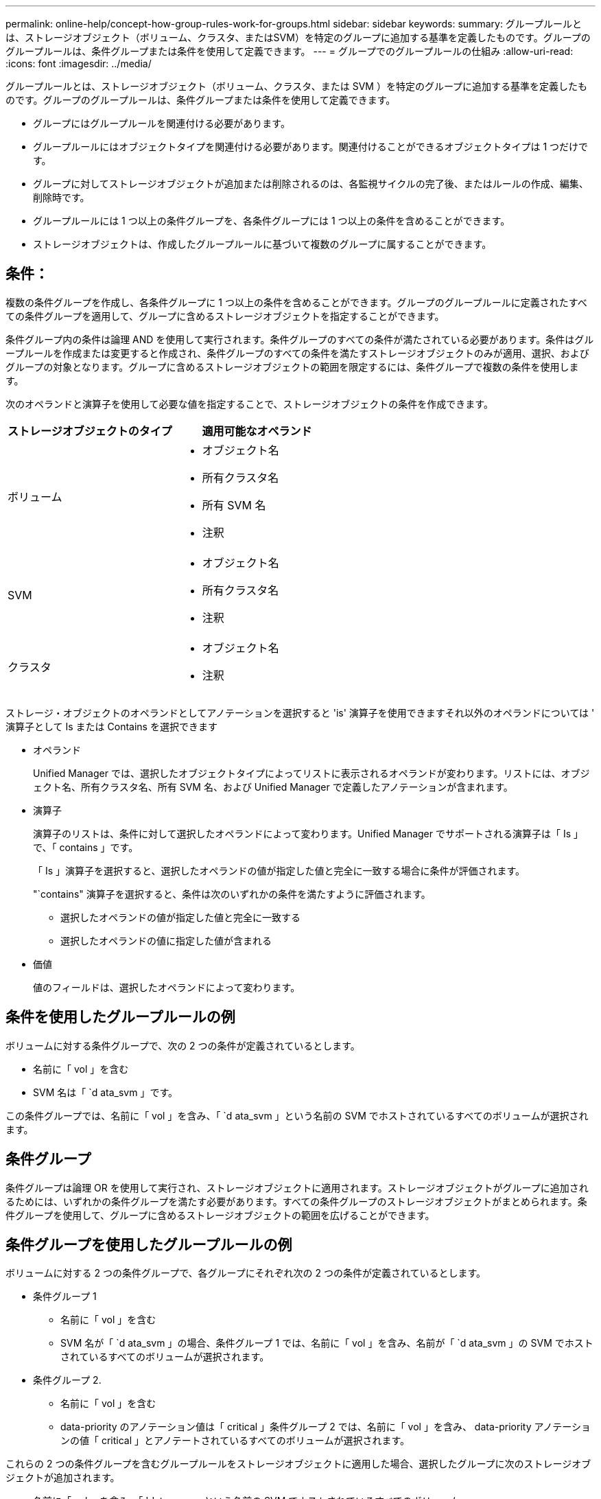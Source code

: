 ---
permalink: online-help/concept-how-group-rules-work-for-groups.html 
sidebar: sidebar 
keywords:  
summary: グループルールとは、ストレージオブジェクト（ボリューム、クラスタ、またはSVM）を特定のグループに追加する基準を定義したものです。グループのグループルールは、条件グループまたは条件を使用して定義できます。 
---
= グループでのグループルールの仕組み
:allow-uri-read: 
:icons: font
:imagesdir: ../media/


[role="lead"]
グループルールとは、ストレージオブジェクト（ボリューム、クラスタ、または SVM ）を特定のグループに追加する基準を定義したものです。グループのグループルールは、条件グループまたは条件を使用して定義できます。

* グループにはグループルールを関連付ける必要があります。
* グループルールにはオブジェクトタイプを関連付ける必要があります。関連付けることができるオブジェクトタイプは 1 つだけです。
* グループに対してストレージオブジェクトが追加または削除されるのは、各監視サイクルの完了後、またはルールの作成、編集、削除時です。
* グループルールには 1 つ以上の条件グループを、各条件グループには 1 つ以上の条件を含めることができます。
* ストレージオブジェクトは、作成したグループルールに基づいて複数のグループに属することができます。




== 条件：

複数の条件グループを作成し、各条件グループに 1 つ以上の条件を含めることができます。グループのグループルールに定義されたすべての条件グループを適用して、グループに含めるストレージオブジェクトを指定することができます。

条件グループ内の条件は論理 AND を使用して実行されます。条件グループのすべての条件が満たされている必要があります。条件はグループルールを作成または変更すると作成され、条件グループのすべての条件を満たすストレージオブジェクトのみが適用、選択、およびグループの対象となります。グループに含めるストレージオブジェクトの範囲を限定するには、条件グループで複数の条件を使用します。

次のオペランドと演算子を使用して必要な値を指定することで、ストレージオブジェクトの条件を作成できます。

[cols="1a,1a"]
|===
| ストレージオブジェクトのタイプ | 適用可能なオペランド 


 a| 
ボリューム
 a| 
* オブジェクト名
* 所有クラスタ名
* 所有 SVM 名
* 注釈




 a| 
SVM
 a| 
* オブジェクト名
* 所有クラスタ名
* 注釈




 a| 
クラスタ
 a| 
* オブジェクト名
* 注釈


|===
ストレージ・オブジェクトのオペランドとしてアノテーションを選択すると 'is' 演算子を使用できますそれ以外のオペランドについては ' 演算子として Is または Contains を選択できます

* オペランド
+
Unified Manager では、選択したオブジェクトタイプによってリストに表示されるオペランドが変わります。リストには、オブジェクト名、所有クラスタ名、所有 SVM 名、および Unified Manager で定義したアノテーションが含まれます。

* 演算子
+
演算子のリストは、条件に対して選択したオペランドによって変わります。Unified Manager でサポートされる演算子は「 Is 」で、「 contains 」です。

+
「 Is 」演算子を選択すると、選択したオペランドの値が指定した値と完全に一致する場合に条件が評価されます。

+
"`contains" 演算子を選択すると、条件は次のいずれかの条件を満たすように評価されます。

+
** 選択したオペランドの値が指定した値と完全に一致する
** 選択したオペランドの値に指定した値が含まれる


* 価値
+
値のフィールドは、選択したオペランドによって変わります。





== 条件を使用したグループルールの例

ボリュームに対する条件グループで、次の 2 つの条件が定義されているとします。

* 名前に「 vol 」を含む
* SVM 名は「 `d ata_svm 」です。


この条件グループでは、名前に「 vol 」を含み、「 `d ata_svm 」という名前の SVM でホストされているすべてのボリュームが選択されます。



== 条件グループ

条件グループは論理 OR を使用して実行され、ストレージオブジェクトに適用されます。ストレージオブジェクトがグループに追加されるためには、いずれかの条件グループを満たす必要があります。すべての条件グループのストレージオブジェクトがまとめられます。条件グループを使用して、グループに含めるストレージオブジェクトの範囲を広げることができます。



== 条件グループを使用したグループルールの例

ボリュームに対する 2 つの条件グループで、各グループにそれぞれ次の 2 つの条件が定義されているとします。

* 条件グループ 1
+
** 名前に「 vol 」を含む
** SVM 名が「 `d ata_svm 」の場合、条件グループ 1 では、名前に「 vol 」を含み、名前が「 `d ata_svm 」の SVM でホストされているすべてのボリュームが選択されます。


* 条件グループ 2.
+
** 名前に「 vol 」を含む
** data-priority のアノテーション値は「 critical 」条件グループ 2 では、名前に「 vol 」を含み、 data-priority アノテーションの値「 critical 」とアノテートされているすべてのボリュームが選択されます。




これらの 2 つの条件グループを含むグループルールをストレージオブジェクトに適用した場合、選択したグループに次のストレージオブジェクトが追加されます。

* 名前に「 vol 」を含み、「 'data_svm 」という名前の SVM でホストされているすべてのボリューム
* 名前に「 vol 」を含み、 data-priority アノテーションの値「 critical 」でアノテートされているすべてのボリューム

